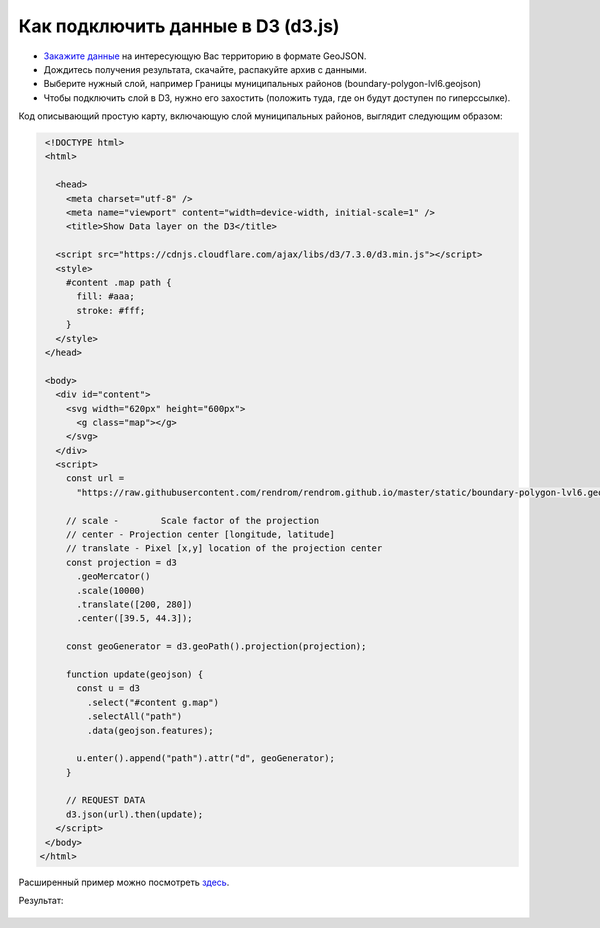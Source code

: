 .. _data_d3:

Как подключить данные в D3 (d3.js)
==================================

* `Закажите данные <https://data.nextgis.com/ru/>`_ на интересующую Вас территорию в формате GeoJSON.
* Дождитесь получения результата, скачайте, распакуйте архив с данными.
* Выберите нужный слой, например Границы муниципальных районов (boundary-polygon-lvl6.geojson)
* Чтобы подключить слой в D3, нужно его захостить (положить туда, где он будут доступен по гиперссылке).

Код описывающий простую карту, включающую слой муниципальных районов, выглядит следующим образом:

.. code-block:: html

  <!DOCTYPE html>
  <html>
  
    <head>
      <meta charset="utf-8" />
      <meta name="viewport" content="width=device-width, initial-scale=1" />
      <title>Show Data layer on the D3</title>

    <script src="https://cdnjs.cloudflare.com/ajax/libs/d3/7.3.0/d3.min.js"></script>
    <style>
      #content .map path {
        fill: #aaa;
        stroke: #fff;
      }
    </style>
  </head>

  <body>
    <div id="content">
      <svg width="620px" height="600px">
        <g class="map"></g>
      </svg>
    </div>
    <script>
      const url =
        "https://raw.githubusercontent.com/rendrom/rendrom.github.io/master/static/boundary-polygon-lvl6.geojson";

      // scale -	Scale factor of the projection
      // center	- Projection center [longitude, latitude]
      // translate - Pixel [x,y] location of the projection center
      const projection = d3
        .geoMercator()
        .scale(10000)
        .translate([200, 280])
        .center([39.5, 44.3]);

      const geoGenerator = d3.geoPath().projection(projection);

      function update(geojson) {
        const u = d3
          .select("#content g.map")
          .selectAll("path")
          .data(geojson.features);

        u.enter().append("path").attr("d", geoGenerator);
      }

      // REQUEST DATA
      d3.json(url).then(update);
    </script>
  </body>
 </html>

Расширенный пример можно посмотреть `здесь <https://codepen.io/rendrom/pen/wvrbNMK>`_.

Результат:

.. figure:: _static/d3.png
   :name: leaflet
   :align: center
   :width: 16cm
